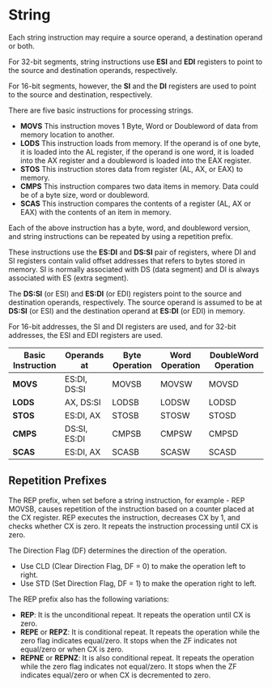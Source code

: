 #+STARTUP: showall

* String
  Each string instruction may require a source operand, a destination operand or both.

  For 32-bit segments, string instructions use *ESI* and *EDI* registers to point to the source
  and destination operands, respectively.

  For 16-bit segments, however, the *SI* and the *DI* registers are used to point to the source
  and destination, respectively.

  There are five basic instructions for processing strings.
  - *MOVS*
    This instruction moves 1 Byte, Word or Doubleword of data from memory location to another.
  - *LODS*
    This instruction loads from memory. If the operand is of one byte, it is loaded into the AL register,
    if the operand is one word, it is loaded into the AX register and a doubleword is loaded into the EAX
    register.
  - *STOS*
    This instruction stores data from register (AL, AX, or EAX) to memory.
  - *CMPS*
    This instruction compares two data items in memory. Data could be of a byte size, word or doubleword.
  - *SCAS*
    This instruction compares the contents of a register (AL, AX or EAX) with the contents of an item in
    memory.

  Each of the above instruction has a byte, word, and doubleword version, and string instructions can be
  repeated by using a repetition prefix.

  These instructions use the *ES:DI* and *DS:SI* pair of registers, where DI and SI registers contain valid
  offset addresses that refers to bytes stored in memory. SI is normally associated with DS (data segment)
  and DI is always associated with ES (extra segment).

  The *DS:SI* (or ESI) and *ES:DI* (or EDI) registers point to the source and destination operands,
  respectively. The source operand is assumed to be at *DS:SI* (or ESI) and the destination operand at
  *ES:DI* (or EDI) in memory.

  For 16-bit addresses, the SI and DI registers are used, and for 32-bit addresses, the ESI and EDI
  registers are used.

  |-------------------+--------------+----------------+----------------+----------------------|
  | Basic Instruction | Operands at  | Byte Operation | Word Operation | DoubleWord Operation |
  |-------------------+--------------+----------------+----------------+----------------------|
  | *MOVS*            | ES:DI, DS:SI | MOVSB          | MOVSW          | MOVSD                |
  | *LODS*            | AX, DS:SI    | LODSB          | LODSW          | LODSD                |
  | *STOS*            | ES:DI, AX    | STOSB          | STOSW          | STOSD                |
  | *CMPS*            | DS:SI, ES:DI | CMPSB          | CMPSW          | CMPSD                |
  | *SCAS*            | ES:DI, AX    | SCASB          | SCASW          | SCASD                |
  |-------------------+--------------+----------------+----------------+----------------------|

** Repetition Prefixes
   The REP prefix, when set before a string instruction, for example - REP MOVSB, causes repetition of
   the instruction based on a counter placed at the CX register. REP executes the instruction, decreases
   CX by 1, and checks whether CX is zero. It repeats the instruction processing until CX is zero.

   The Direction Flag (DF) determines the direction of the operation.
   - Use CLD (Clear Direction Flag, DF = 0) to make the operation left to right.
   - Use STD (Set Direction Flag, DF = 1) to make the operation right to left.

   The REP prefix also has the following variations:
   - *REP*: It is the unconditional repeat. It repeats the operation until CX is zero.
   - *REPE* or *REPZ*: It is conditional repeat. It repeats the operation while the zero flag indicates
     equal/zero. It stops when the ZF indicates not equal/zero or when CX is zero.
   - *REPNE* or *REPNZ*: It is also conditional repeat. It repeats the operation while the zero flag
     indicates not equal/zero. It stops when the ZF indicates equal/zero or when CX is decremented to zero.

